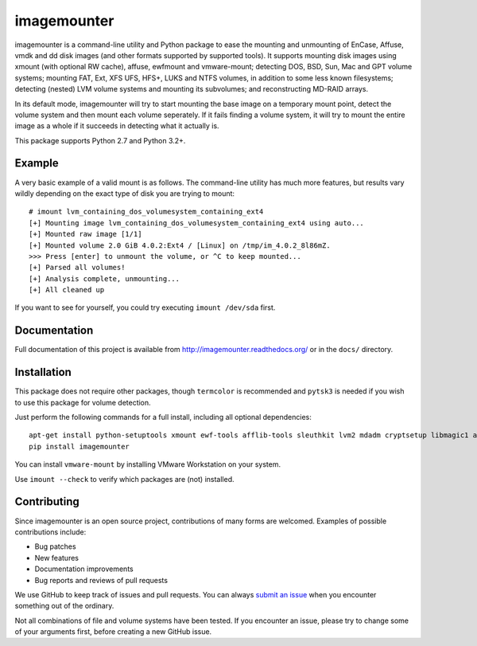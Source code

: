 ============
imagemounter
============

imagemounter is a command-line utility and Python package to ease the mounting and unmounting of EnCase, Affuse, vmdk
and dd disk images (and other formats supported by supported tools). It supports mounting disk images using xmount (with
optional RW cache), affuse, ewfmount and vmware-mount; detecting DOS, BSD, Sun, Mac and GPT volume systems; mounting
FAT, Ext, XFS UFS, HFS+, LUKS and NTFS volumes, in addition to some less known filesystems; detecting (nested) LVM
volume systems and mounting its subvolumes; and reconstructing MD-RAID arrays.

In its default mode, imagemounter will try to start mounting the base image on a temporary mount point,
detect the volume system and then mount each volume seperately. If it fails finding a volume system,
it will try to mount the entire image as a whole if it succeeds in detecting what it actually is.

This package supports Python 2.7 and Python 3.2+.

Example
=======
A very basic example of a valid mount is as follows. The command-line utility has much more features, but results vary
wildly depending on the exact type of disk you are trying to mount::

    # imount lvm_containing_dos_volumesystem_containing_ext4
    [+] Mounting image lvm_containing_dos_volumesystem_containing_ext4 using auto...
    [+] Mounted raw image [1/1]
    [+] Mounted volume 2.0 GiB 4.0.2:Ext4 / [Linux] on /tmp/im_4.0.2_8l86mZ.
    >>> Press [enter] to unmount the volume, or ^C to keep mounted...
    [+] Parsed all volumes!
    [+] Analysis complete, unmounting...
    [+] All cleaned up

If you want to see for yourself, you could try executing ``imount /dev/sda`` first.

Documentation
=============
Full documentation of this project is available from http://imagemounter.readthedocs.org/ or in the ``docs/`` directory.

Installation
============
This package does not require other packages, though ``termcolor`` is recommended and ``pytsk3`` is needed if you wish to
use this package for volume detection.

Just perform the following commands for a full install, including all optional dependencies::

    apt-get install python-setuptools xmount ewf-tools afflib-tools sleuthkit lvm2 mdadm cryptsetup libmagic1 avfs disktype squashfs-tools mtd-tools vmfs-tools
    pip install imagemounter

You can install ``vmware-mount`` by installing VMware Workstation on your system.

Use ``imount --check`` to verify which packages are (not) installed.

Contributing
============
Since imagemounter is an open source project, contributions of many forms are welcomed. Examples of possible
contributions include:

* Bug patches
* New features
* Documentation improvements
* Bug reports and reviews of pull requests

We use GitHub to keep track of issues and pull requests. You can always
`submit an issue <https://github.com/ralphje/imagemounter/issues>`_ when you encounter something out of the ordinary.

Not all combinations of file and volume systems have been tested. If you encounter an issue, please try to change some
of your arguments first, before creating a new GitHub issue.
